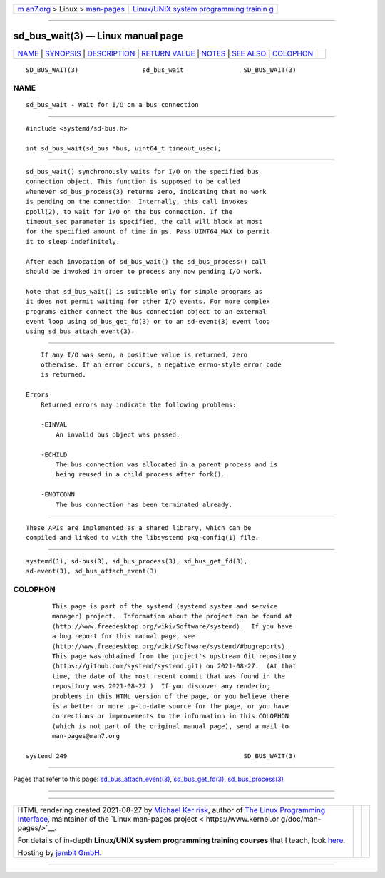 .. container:: page-top

.. container:: nav-bar

   +----------------------------------+----------------------------------+
   | `m                               | `Linux/UNIX system programming   |
   | an7.org <../../../index.html>`__ | trainin                          |
   | > Linux >                        | g <http://man7.org/training/>`__ |
   | `man-pages <../index.html>`__    |                                  |
   +----------------------------------+----------------------------------+

--------------

sd_bus_wait(3) — Linux manual page
==================================

+-----------------------------------+-----------------------------------+
| `NAME <#NAME>`__ \|               |                                   |
| `SYNOPSIS <#SYNOPSIS>`__ \|       |                                   |
| `DESCRIPTION <#DESCRIPTION>`__ \| |                                   |
| `RETURN VALUE <#RETURN_VALUE>`__  |                                   |
| \| `NOTES <#NOTES>`__ \|          |                                   |
| `SEE ALSO <#SEE_ALSO>`__ \|       |                                   |
| `COLOPHON <#COLOPHON>`__          |                                   |
+-----------------------------------+-----------------------------------+
| .. container:: man-search-box     |                                   |
+-----------------------------------+-----------------------------------+

::

   SD_BUS_WAIT(3)                 sd_bus_wait                SD_BUS_WAIT(3)

NAME
-------------------------------------------------

::

          sd_bus_wait - Wait for I/O on a bus connection


---------------------------------------------------------

::

          #include <systemd/sd-bus.h>

          int sd_bus_wait(sd_bus *bus, uint64_t timeout_usec);


---------------------------------------------------------------

::

          sd_bus_wait() synchronously waits for I/O on the specified bus
          connection object. This function is supposed to be called
          whenever sd_bus_process(3) returns zero, indicating that no work
          is pending on the connection. Internally, this call invokes
          ppoll(2), to wait for I/O on the bus connection. If the
          timeout_sec parameter is specified, the call will block at most
          for the specified amount of time in µs. Pass UINT64_MAX to permit
          it to sleep indefinitely.

          After each invocation of sd_bus_wait() the sd_bus_process() call
          should be invoked in order to process any now pending I/O work.

          Note that sd_bus_wait() is suitable only for simple programs as
          it does not permit waiting for other I/O events. For more complex
          programs either connect the bus connection object to an external
          event loop using sd_bus_get_fd(3) or to an sd-event(3) event loop
          using sd_bus_attach_event(3).


-----------------------------------------------------------------

::

          If any I/O was seen, a positive value is returned, zero
          otherwise. If an error occurs, a negative errno-style error code
          is returned.

      Errors
          Returned errors may indicate the following problems:

          -EINVAL
              An invalid bus object was passed.

          -ECHILD
              The bus connection was allocated in a parent process and is
              being reused in a child process after fork().

          -ENOTCONN
              The bus connection has been terminated already.


---------------------------------------------------

::

          These APIs are implemented as a shared library, which can be
          compiled and linked to with the libsystemd pkg-config(1) file.


---------------------------------------------------------

::

          systemd(1), sd-bus(3), sd_bus_process(3), sd_bus_get_fd(3),
          sd-event(3), sd_bus_attach_event(3)

COLOPHON
---------------------------------------------------------

::

          This page is part of the systemd (systemd system and service
          manager) project.  Information about the project can be found at
          ⟨http://www.freedesktop.org/wiki/Software/systemd⟩.  If you have
          a bug report for this manual page, see
          ⟨http://www.freedesktop.org/wiki/Software/systemd/#bugreports⟩.
          This page was obtained from the project's upstream Git repository
          ⟨https://github.com/systemd/systemd.git⟩ on 2021-08-27.  (At that
          time, the date of the most recent commit that was found in the
          repository was 2021-08-27.)  If you discover any rendering
          problems in this HTML version of the page, or you believe there
          is a better or more up-to-date source for the page, or you have
          corrections or improvements to the information in this COLOPHON
          (which is not part of the original manual page), send a mail to
          man-pages@man7.org

   systemd 249                                               SD_BUS_WAIT(3)

--------------

Pages that refer to this page:
`sd_bus_attach_event(3) <../man3/sd_bus_attach_event.3.html>`__, 
`sd_bus_get_fd(3) <../man3/sd_bus_get_fd.3.html>`__, 
`sd_bus_process(3) <../man3/sd_bus_process.3.html>`__

--------------

--------------

.. container:: footer

   +-----------------------+-----------------------+-----------------------+
   | HTML rendering        |                       | |Cover of TLPI|       |
   | created 2021-08-27 by |                       |                       |
   | `Michael              |                       |                       |
   | Ker                   |                       |                       |
   | risk <https://man7.or |                       |                       |
   | g/mtk/index.html>`__, |                       |                       |
   | author of `The Linux  |                       |                       |
   | Programming           |                       |                       |
   | Interface <https:     |                       |                       |
   | //man7.org/tlpi/>`__, |                       |                       |
   | maintainer of the     |                       |                       |
   | `Linux man-pages      |                       |                       |
   | project <             |                       |                       |
   | https://www.kernel.or |                       |                       |
   | g/doc/man-pages/>`__. |                       |                       |
   |                       |                       |                       |
   | For details of        |                       |                       |
   | in-depth **Linux/UNIX |                       |                       |
   | system programming    |                       |                       |
   | training courses**    |                       |                       |
   | that I teach, look    |                       |                       |
   | `here <https://ma     |                       |                       |
   | n7.org/training/>`__. |                       |                       |
   |                       |                       |                       |
   | Hosting by `jambit    |                       |                       |
   | GmbH                  |                       |                       |
   | <https://www.jambit.c |                       |                       |
   | om/index_en.html>`__. |                       |                       |
   +-----------------------+-----------------------+-----------------------+

--------------

.. container:: statcounter

   |Web Analytics Made Easy - StatCounter|

.. |Cover of TLPI| image:: https://man7.org/tlpi/cover/TLPI-front-cover-vsmall.png
   :target: https://man7.org/tlpi/
.. |Web Analytics Made Easy - StatCounter| image:: https://c.statcounter.com/7422636/0/9b6714ff/1/
   :class: statcounter
   :target: https://statcounter.com/
